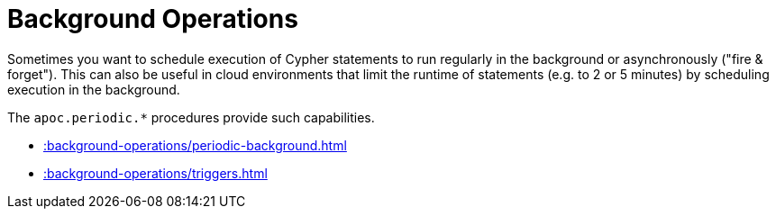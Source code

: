 [[job-management]]
= Background Operations
:page-custom-canonical: https://neo4j.com/docs/apoc/current/background-operations/
:description: This chapter describes procedures that can be used to schedule execution of Cypher statements to run in the background.



Sometimes you want to schedule execution of Cypher statements to run regularly in the background or asynchronously ("fire & forget").
This can also be useful in cloud environments that limit the runtime of statements (e.g. to 2 or 5 minutes) by scheduling execution in the background.

The `apoc.periodic.*` procedures provide such capabilities.


* xref::background-operations/periodic-background.adoc[]
* xref::background-operations/triggers.adoc[]





